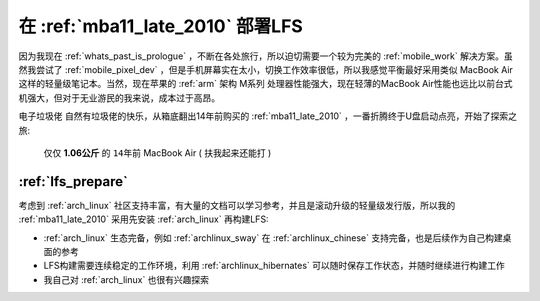 .. _lfs_mba:

===================================
在 :ref:`mba11_late_2010` 部署LFS
===================================

因为我现在 :ref:`whats_past_is_prologue` ，不断在各处旅行，所以迫切需要一个较为完美的 :ref:`mobile_work` 解决方案。虽然我尝试了 :ref:`mobile_pixel_dev` ，但是手机屏幕实在太小，切换工作效率很低，所以我感觉平衡最好采用类似 MacBook Air 这样的轻量级笔记本。当然，现在苹果的 :ref:`arm` 架构 M系列 处理器性能强大，现在轻薄的MacBook Air性能也远比以前台式机强大，但对于无业游民的我来说，成本过于高昂。

``电子垃圾佬`` 自然有垃圾佬的快乐，从箱底翻出14年前购买的 :ref:`mba11_late_2010` ，一番折腾终于U盘启动点亮，开始了探索之旅:

.. figure:: ../../_static/apple/macos/apple-macbook-air-2010-11.jpg

   仅仅 **1.06公斤** 的 ``14年前`` MacBook Air ( ``扶我起来还能打`` )

:ref:`lfs_prepare`
===================

考虑到 :ref:`arch_linux` 社区支持丰富，有大量的文档可以学习参考，并且是滚动升级的轻量级发行版，所以我的 :ref:`mba11_late_2010` 采用先安装 :ref:`arch_linux` 再构建LFS:

- :ref:`arch_linux` 生态完备，例如 :ref:`archlinux_sway` 在 :ref:`archlinux_chinese` 支持完备，也是后续作为自己构建桌面的参考
- LFS构建需要连续稳定的工作环境，利用 :ref:`archlinux_hibernates` 可以随时保存工作状态，并随时继续进行构建工作
- 我自己对 :ref:`arch_linux` 也很有兴趣探索
